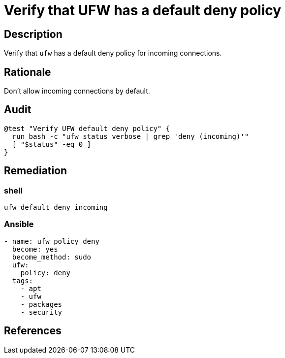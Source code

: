 = Verify that UFW has a default deny policy

== Description

Verify that `ufw` has a default deny policy for incoming connections.

== Rationale

Don't allow incoming connections by default.

== Audit

[source,shell]
----
@test "Verify UFW default deny policy" {
  run bash -c "ufw status verbose | grep 'deny (incoming)'"
  [ "$status" -eq 0 ]
}
----

== Remediation

=== shell

[source,shell]
----
ufw default deny incoming
----

=== Ansible

[source,py]
----
- name: ufw policy deny
  become: yes
  become_method: sudo
  ufw:
    policy: deny
  tags:
    - apt
    - ufw
    - packages
    - security
----

== References
